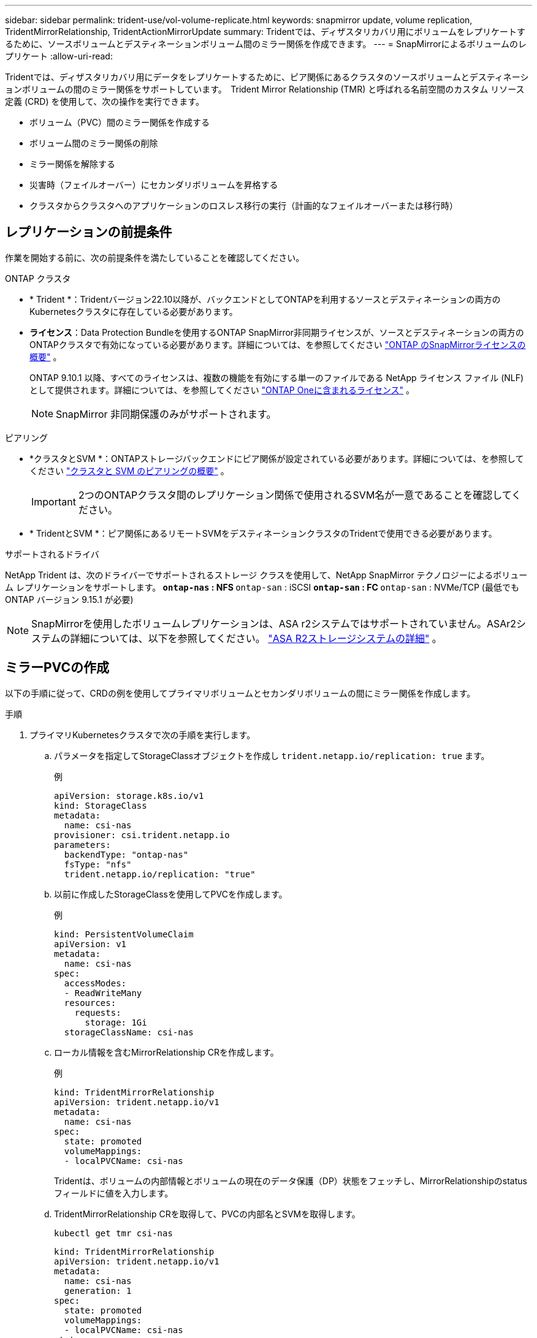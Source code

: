 ---
sidebar: sidebar 
permalink: trident-use/vol-volume-replicate.html 
keywords: snapmirror update, volume replication, TridentMirrorRelationship, TridentActionMirrorUpdate 
summary: Tridentでは、ディザスタリカバリ用にボリュームをレプリケートするために、ソースボリュームとデスティネーションボリューム間のミラー関係を作成できます。 
---
= SnapMirrorによるボリュームのレプリケート
:allow-uri-read: 


[role="lead"]
Tridentでは、ディザスタリカバリ用にデータをレプリケートするために、ピア関係にあるクラスタのソースボリュームとデスティネーションボリュームの間のミラー関係をサポートしています。  Trident Mirror Relationship (TMR) と呼ばれる名前空間のカスタム リソース定義 (CRD) を使用して、次の操作を実行できます。

* ボリューム（PVC）間のミラー関係を作成する
* ボリューム間のミラー関係の削除
* ミラー関係を解除する
* 災害時（フェイルオーバー）にセカンダリボリュームを昇格する
* クラスタからクラスタへのアプリケーションのロスレス移行の実行（計画的なフェイルオーバーまたは移行時）




== レプリケーションの前提条件

作業を開始する前に、次の前提条件を満たしていることを確認してください。

.ONTAP クラスタ
* * Trident *：Tridentバージョン22.10以降が、バックエンドとしてONTAPを利用するソースとデスティネーションの両方のKubernetesクラスタに存在している必要があります。
* *ライセンス*：Data Protection Bundleを使用するONTAP SnapMirror非同期ライセンスが、ソースとデスティネーションの両方のONTAPクラスタで有効になっている必要があります。詳細については、を参照してください https://docs.netapp.com/us-en/ontap/data-protection/snapmirror-licensing-concept.html["ONTAP のSnapMirrorライセンスの概要"^] 。
+
ONTAP 9.10.1 以降、すべてのライセンスは、複数の機能を有効にする単一のファイルである NetApp ライセンス ファイル (NLF) として提供されます。詳細については、を参照してください link:https://docs.netapp.com/us-en/ontap/system-admin/manage-licenses-concept.html#licenses-included-with-ontap-one["ONTAP Oneに含まれるライセンス"^] 。

+

NOTE: SnapMirror 非同期保護のみがサポートされます。



.ピアリング
* *クラスタとSVM *：ONTAPストレージバックエンドにピア関係が設定されている必要があります。詳細については、を参照してください https://docs.netapp.com/us-en/ontap-sm-classic/peering/index.html["クラスタと SVM のピアリングの概要"^] 。
+

IMPORTANT: 2つのONTAPクラスタ間のレプリケーション関係で使用されるSVM名が一意であることを確認してください。

* * TridentとSVM *：ピア関係にあるリモートSVMをデスティネーションクラスタのTridentで使用できる必要があります。


.サポートされるドライバ
NetApp Trident は、次のドライバーでサポートされるストレージ クラスを使用して、NetApp SnapMirror テクノロジーによるボリューム レプリケーションをサポートします。**  `ontap-nas` : NFS **  `ontap-san` : iSCSI **  `ontap-san` : FC **  `ontap-san` : NVMe/TCP (最低でも ONTAP バージョン 9.15.1 が必要)


NOTE: SnapMirrorを使用したボリュームレプリケーションは、ASA r2システムではサポートされていません。ASAr2システムの詳細については、以下を参照してください。 link:https://docs.netapp.com/us-en/asa-r2/get-started/learn-about.html["ASA R2ストレージシステムの詳細"^] 。



== ミラーPVCの作成

以下の手順に従って、CRDの例を使用してプライマリボリュームとセカンダリボリュームの間にミラー関係を作成します。

.手順
. プライマリKubernetesクラスタで次の手順を実行します。
+
.. パラメータを指定してStorageClassオブジェクトを作成し `trident.netapp.io/replication: true` ます。
+
.例
[source, yaml]
----
apiVersion: storage.k8s.io/v1
kind: StorageClass
metadata:
  name: csi-nas
provisioner: csi.trident.netapp.io
parameters:
  backendType: "ontap-nas"
  fsType: "nfs"
  trident.netapp.io/replication: "true"
----
.. 以前に作成したStorageClassを使用してPVCを作成します。
+
.例
[source, yaml]
----
kind: PersistentVolumeClaim
apiVersion: v1
metadata:
  name: csi-nas
spec:
  accessModes:
  - ReadWriteMany
  resources:
    requests:
      storage: 1Gi
  storageClassName: csi-nas
----
.. ローカル情報を含むMirrorRelationship CRを作成します。
+
.例
[source, yaml]
----
kind: TridentMirrorRelationship
apiVersion: trident.netapp.io/v1
metadata:
  name: csi-nas
spec:
  state: promoted
  volumeMappings:
  - localPVCName: csi-nas
----
+
Tridentは、ボリュームの内部情報とボリュームの現在のデータ保護（DP）状態をフェッチし、MirrorRelationshipのstatusフィールドに値を入力します。

.. TridentMirrorRelationship CRを取得して、PVCの内部名とSVMを取得します。
+
[listing]
----
kubectl get tmr csi-nas
----
+
[source, yaml]
----
kind: TridentMirrorRelationship
apiVersion: trident.netapp.io/v1
metadata:
  name: csi-nas
  generation: 1
spec:
  state: promoted
  volumeMappings:
  - localPVCName: csi-nas
status:
  conditions:
  - state: promoted
    localVolumeHandle: "datavserver:trident_pvc_3bedd23c_46a8_4384_b12b_3c38b313c1e1"
    localPVCName: csi-nas
    observedGeneration: 1
----


. セカンダリKubernetesクラスタで次の手順を実行します。
+
.. trident.netapp.io/replication: trueパラメータを使用してStorageClassを作成します。
+
.例
[source, yaml]
----
apiVersion: storage.k8s.io/v1
kind: StorageClass
metadata:
  name: csi-nas
provisioner: csi.trident.netapp.io
parameters:
  trident.netapp.io/replication: true
----
.. デスティネーションとソースの情報を含むMirrorRelationship CRを作成します。
+
.例
[source, yaml]
----
kind: TridentMirrorRelationship
apiVersion: trident.netapp.io/v1
metadata:
  name: csi-nas
spec:
  state: established
  volumeMappings:
  - localPVCName: csi-nas
    remoteVolumeHandle: "datavserver:trident_pvc_3bedd23c_46a8_4384_b12b_3c38b313c1e1"
----
+
Tridentは、設定した関係ポリシー名（ONTAPの場合はデフォルト）を使用してSnapMirror関係を作成して初期化します。

.. セカンダリ（SnapMirrorデスティネーション）として機能するStorageClassを作成してPVCを作成します。
+
.例
[source, yaml]
----
kind: PersistentVolumeClaim
apiVersion: v1
metadata:
  name: csi-nas
  annotations:
    trident.netapp.io/mirrorRelationship: csi-nas
spec:
  accessModes:
  - ReadWriteMany
resources:
  requests:
    storage: 1Gi
storageClassName: csi-nas
----
+
TridentはTridentMirrorRelationship CRDをチェックし、関係が存在しない場合はボリュームの作成に失敗します。関係が存在する場合、Tridentは新しいFlexVol volumeを、MirrorRelationshipで定義されているリモートSVMとピア関係にあるSVMに配置します。







== ボリュームレプリケーションの状態

Trident Mirror Relationship（TMR）は、PVC間のレプリケーション関係の一端を表すCRDです。宛先TMRには、目的の状態をTridentに通知する状態があります。宛先TMRの状態は次のとおりです。

* *確立済み*：ローカルPVCはミラー関係のデスティネーションボリュームであり、これは新しい関係です。
* *昇格*：ローカルPVCはReadWriteでマウント可能であり、ミラー関係は現在有効ではありません。
* * reestablished *：ローカルPVCはミラー関係のデスティネーションボリュームであり、以前はそのミラー関係に含まれていました。
+
** デスティネーションボリュームはデスティネーションボリュームの内容を上書きするため、ソースボリュームとの関係が確立されたことがある場合は、reestablished状態を使用する必要があります。
** ボリュームが以前にソースとの関係になかった場合、再確立状態は失敗します。






== 計画外フェールオーバー時にセカンダリPVCを昇格する

セカンダリKubernetesクラスタで次の手順を実行します。

* TridentMirrorRelationshipの_spec.state_フィールド をに更新します `promoted`。




== 計画的フェイルオーバー中にセカンダリPVCを昇格

計画的フェイルオーバー（移行）中に、次の手順を実行してセカンダリPVCをプロモートします。

.手順
. プライマリKubernetesクラスタでPVCのSnapshotを作成し、Snapshotが作成されるまで待ちます。
. プライマリKubernetesクラスタで、SnapshotInfo CRを作成して内部の詳細を取得します。
+
.例
[source, yaml]
----
kind: SnapshotInfo
apiVersion: trident.netapp.io/v1
metadata:
  name: csi-nas
spec:
  snapshot-name: csi-nas-snapshot
----
. セカンダリKubernetesクラスタで、_TridentMirrorRelationship_CRの_spec.state_フィールド を_promoted_に更新し、_spec.promotedSnapshotHandle_をSnapshotのinternalNameにします。
. セカンダリKubernetesクラスタで、TridentMirrorRelationshipのステータス（status.stateフィールド）がPromotedになっていることを確認します。




== フェイルオーバー後にミラー関係をリストアする

ミラー関係をリストアする前に、新しいプライマリとして作成する側を選択します。

.手順
. セカンダリKubernetesクラスタで、TridentMirrorRelationshipの_spec.remoteVolumeHandle_fieldの値が更新されていることを確認します。
. セカンダリKubernetesクラスタで、TridentMirrorRelationshipの_spec.mirror_fieldをに更新します `reestablished`。




== その他の処理

Tridentでは、プライマリボリュームとセカンダリボリュームで次の処理がサポートされます。



=== 新しいセカンダリPVCへのプライマリPVCの複製

プライマリPVCとセカンダリPVCがすでに存在していることを確認します。

.手順
. PersistentVolumeClaim CRDとTridentMirrorRelationship CRDを、確立されたセカンダリ（デスティネーション）クラスタから削除します。
. プライマリ（ソース）クラスタからTridentMirrorRelationship CRDを削除します。
. 確立する新しいセカンダリ（デスティネーション）PVC用に、プライマリ（ソース）クラスタに新しいTridentMirrorRelationship CRDを作成します。




=== ミラー、プライマリ、またはセカンダリPVCのサイズ変更

PVCは通常どおりサイズ変更できます。データ量が現在のサイズを超えると、ONTAPは自動的に宛先フレフxolを拡張します。



=== PVCからのレプリケーションの削除

レプリケーションを削除するには、現在のセカンダリボリュームで次のいずれかの操作を実行します。

* セカンダリPVCのMirrorRelationshipを削除します。これにより、レプリケーション関係が解除されます。
* または、spec.stateフィールドを_promoted_に更新します。




=== （以前にミラーリングされていた）PVCの削除

Tridentは、レプリケートされたPVCがないかどうかを確認し、レプリケーション関係を解放してからボリュームの削除を試行します。



=== TMRの削除

ミラー関係の片側のTMRを削除すると、Tridentが削除を完了する前に、残りのTMRが_PROMOTED_STATEに移行します。削除対象として選択されたTMRがすでに_promoted_stateにある場合、既存のミラー関係は存在せず、TMRは削除され、TridentはローカルPVCを_ReadWrite_にプロモートします。この削除により、ONTAP内のローカルボリュームのSnapMirrorメタデータが解放されます。このボリュームを今後ミラー関係で使用する場合は、新しいミラー関係を作成するときに、レプリケーション状態が_established_volumeである新しいTMRを使用する必要があります。



== ONTAPがオンラインのときにミラー関係を更新

ミラー関係は、確立後にいつでも更新できます。フィールドまたはフィールドを使用して関係を更新できます `state: promoted` `state: reestablished` 。デスティネーションボリュームを通常のReadWriteボリュームに昇格する場合は、_promotedSnapshotHandle_を使用して、現在のボリュームのリストア先となる特定のSnapshotを指定できます。



== ONTAPがオフラインの場合にミラー関係を更新

CRDを使用すると、TridentがONTAPクラスタに直接接続されていなくてもSnapMirror更新を実行できます。次のTridentActionMirrorUpdateの形式例を参照してください。

.例
[source, yaml]
----
apiVersion: trident.netapp.io/v1
kind: TridentActionMirrorUpdate
metadata:
  name: update-mirror-b
spec:
  snapshotHandle: "pvc-1234/snapshot-1234"
  tridentMirrorRelationshipName: mirror-b
----
`status.state` TridentActionMirrorUpdate CRDの状態を反映します。_Succeeded_、_In Progress_、_Failed_のいずれかの値を指定できます。
